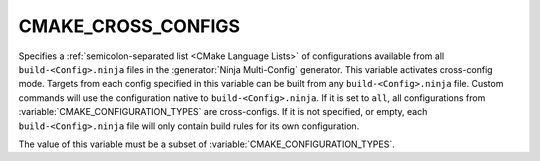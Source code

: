 CMAKE_CROSS_CONFIGS
-------------------

.. versionadded:: 3.17

Specifies a :ref:`semicolon-separated list <CMake Language Lists>` of
configurations available from all ``build-<Config>.ninja`` files in the
:generator:`Ninja Multi-Config` generator.  This variable activates
cross-config mode. Targets from each config specified in this variable can be
built from any ``build-<Config>.ninja`` file. Custom commands will use the
configuration native to ``build-<Config>.ninja``. If it is set to ``all``, all
configurations from :variable:`CMAKE_CONFIGURATION_TYPES` are cross-configs. If
it is not specified, or empty, each ``build-<Config>.ninja`` file will only
contain build rules for its own configuration.

The value of this variable must be a subset of
:variable:`CMAKE_CONFIGURATION_TYPES`.

